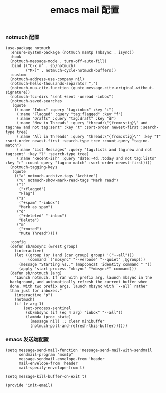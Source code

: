 #+TITLE:  emacs mail 配置
#+AUTHOR: 孙建康（rising.lambda）
#+EMAIL:  rising.lambda@gmail.com

#+DESCRIPTION: emacs mail 配置文件
#+PROPERTY:    header-args        :mkdirp yes
#+OPTIONS:     num:nil toc:nil todo:nil tasks:nil tags:nil
#+OPTIONS:     skip:nil author:nil email:nil creator:nil timestamp:nil
#+INFOJS_OPT:  view:nil toc:nil ltoc:t mouse:underline buttons:0 path:http://orgmode.org/org-info.js

*** notmuch 配置
    #+BEGIN_SRC elisp :eval never :exports code :tangle (m/resolve "${m/xdg.conf.d}/emacs/lisp/init-email.el") :comments link
      (use-package notmuch
        :ensure-system-package (notmuch msmtp (mbsync . isync))
        :hook
        (notmuch-message-mode . turn-off-auto-fill)
        :bind (("C-x m" . sb/notmuch)
               ("M-]" . notmuch-cycle-notmuch-buffers))
        :custom
        (notmuch-address-use-company nil)
        (notmuch-hello-thousands-separator ",")
        (notmuch-mua-cite-function (quote message-cite-original-without-signature))
        (notmuch-fcc-dirs "sent +sent -unread -inbox")
        (notmuch-saved-searches
         (quote
          ((:name "Inbox" :query "tag:inbox" :key "i")
           (:name "Flagged" :query "tag:flagged" :key "f")
           (:name "Drafts" :query "tag:draft" :key "d")
           (:name "New in Threads" :query "thread:\"{from:stig}\" and tag:new and not tag:sent" :key "t" :sort-order newest-first :search-type tree)
           (:name "All in Threads" :query "thread:\"{from:stig}\"" :key "T" :sort-order newest-first :search-type tree :count-query "tag:no-match")
           (:name "List Messages" :query "tag:lists and tag:new and not tag:sent" :key "l" :search-type tree)
           (:name "Recent-ish" :query "date:-4d..today and not tag:lists" :key "r" :count-query "tag:no-match" :sort-order newest-first))))
        (notmuch-tagging-keys
         (quote
          (("a" notmuch-archive-tags "Archive")
           ("u" notmuch-show-mark-read-tags "Mark read")
           ("f"
            ("+flagged")
            "Flag")
           ("s"
            ("+spam" "-inbox")
            "Mark as spam")
           ("d"
            ("+deleted" "-inbox")
            "Delete")
           ("m"
            ("+muted")
            "Mute Thread"))))

        :config
        (defun sb/mbsync (&rest group)
          (interactive)
          (let ((group (or (and (car group) group) '("--all")))
                (command `("mbsync" "--verbose" "--quiet" ,@group)))
            (message "Starting %s.." (mapconcat 'identity command " "))
            (apply 'start-process "mbsync" "*mbsync*" command)))
        (defun sb/notmuch (arg)
          "Launch notmuch. If ran with prefix arg, launch mbsync in the
        background, and automatically refresh the current buffer when
        done. With two prefix args, launch mbsync with `--all` rather
        than just for inboxes."
          (interactive "p")
          (notmuch)
          (if (> arg 1)
              (set-process-sentinel
               (sb/mbsync (if (eq 4 arg) "inbox" "--all"))
               (lambda (proc state)
                 (message nil) ;; clear minibuffer
                 (notmuch-poll-and-refresh-this-buffer))))))
    #+END_SRC

*** emacs 发送端配置
    #+BEGIN_SRC elisp :eval never :exports code :tangle (m/resolve "${m/xdg.conf.d}/emacs/lisp/init-email.el") :comments link
      (setq message-send-mail-function 'message-send-mail-with-sendmail
            sendmail-program "msmtp"
            message-sendmail-envelope-from 'header
            mail-envelope-from 'header
            mail-specify-envelope-from t)

      (setq message-kill-buffer-on-exit t)
    #+END_SRC

    #+BEGIN_SRC elisp :eval never :exports code :tangle (m/resolve "${m/xdg.conf.d}/emacs/lisp/init-email.el") :comments link
      (provide 'init-email)
    #+END_SRC
